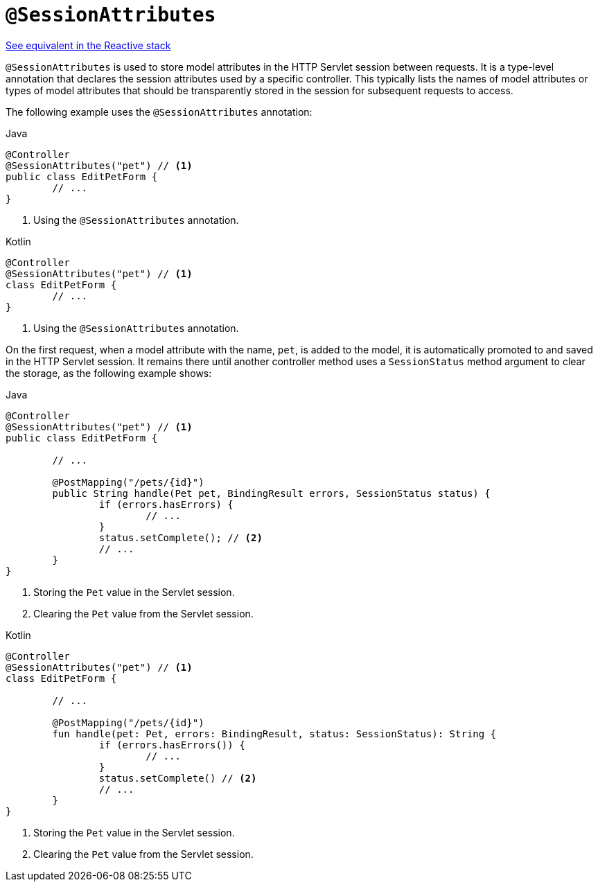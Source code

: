 [[mvc-ann-sessionattributes]]
= `@SessionAttributes`

[.small]#xref:web/webflux/controller/ann-methods/sessionattributes.adoc[See equivalent in the Reactive stack]#

`@SessionAttributes` is used to store model attributes in the HTTP Servlet session between
requests. It is a type-level annotation that declares the session attributes used by a
specific controller. This typically lists the names of model attributes or types of
model attributes that should be transparently stored in the session for subsequent
requests to access.

The following example uses the `@SessionAttributes` annotation:

[source,java,indent=0,subs="verbatim,quotes",role="primary"]
.Java
----
	@Controller
	@SessionAttributes("pet") // <1>
	public class EditPetForm {
		// ...
	}
----
<1> Using the `@SessionAttributes` annotation.

[source,kotlin,indent=0,subs="verbatim,quotes",role="secondary"]
.Kotlin
----
	@Controller
	@SessionAttributes("pet") // <1>
	class EditPetForm {
		// ...
	}
----
<1> Using the `@SessionAttributes` annotation.

On the first request, when a model attribute with the name, `pet`, is added to the model,
it is automatically promoted to and saved in the HTTP Servlet session. It remains there
until another controller method uses a `SessionStatus` method argument to clear the
storage, as the following example shows:

[source,java,indent=0,subs="verbatim,quotes",role="primary"]
.Java
----
	@Controller
	@SessionAttributes("pet") // <1>
	public class EditPetForm {

		// ...

		@PostMapping("/pets/{id}")
		public String handle(Pet pet, BindingResult errors, SessionStatus status) {
			if (errors.hasErrors) {
				// ...
			}
			status.setComplete(); // <2>
			// ...
		}
	}
----
<1> Storing the `Pet` value in the Servlet session.
<2> Clearing the `Pet` value from the Servlet session.

[source,kotlin,indent=0,subs="verbatim,quotes",role="secondary"]
.Kotlin
----
@Controller
@SessionAttributes("pet") // <1>
class EditPetForm {

	// ...

	@PostMapping("/pets/{id}")
	fun handle(pet: Pet, errors: BindingResult, status: SessionStatus): String {
		if (errors.hasErrors()) {
			// ...
		}
		status.setComplete() // <2>
		// ...
	}
}
----
<1> Storing the `Pet` value in the Servlet session.
<2> Clearing the `Pet` value from the Servlet session.



